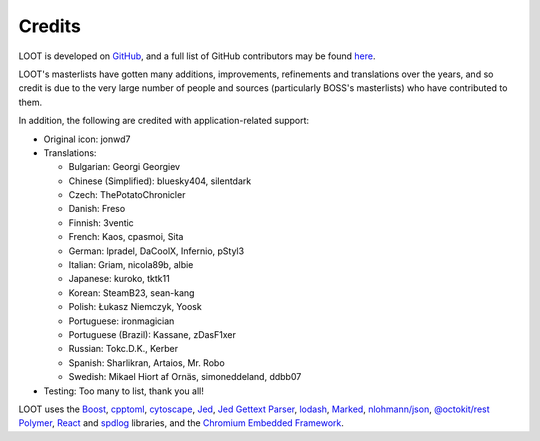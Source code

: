 *******
Credits
*******

LOOT is developed on `GitHub`_, and a full list of GitHub contributors may be found `here`_.

LOOT's masterlists have gotten many additions, improvements, refinements and translations over the years, and so credit is due to the very large number of people and sources (particularly BOSS's masterlists) who have contributed to them.

In addition, the following are credited with application-related support:

* Original icon: jonwd7
* Translations:

  * Bulgarian: Georgi Georgiev
  * Chinese (Simplified): bluesky404, silentdark
  * Czech: ThePotatoChronicler
  * Danish: Freso
  * Finnish: 3ventic
  * French: Kaos, cpasmoi, Sita
  * German: lpradel, DaCoolX, Infernio, pStyl3
  * Italian: Griam, nicola89b, albie
  * Japanese: kuroko, tktk11
  * Korean: SteamB23, sean-kang
  * Polish: Łukasz Niemczyk, Yoosk
  * Portuguese: ironmagician
  * Portuguese (Brazil): Kassane, zDasF1xer
  * Russian: Tokc.D.K., Kerber
  * Spanish: Sharlikran, Artaios, Mr. Robo
  * Swedish: Mikael Hiort af Ornäs, simoneddeland, ddbb07

* Testing: Too many to list, thank you all!

LOOT uses the `Boost`_, `cpptoml`_, `cytoscape`_, `Jed`_, `Jed Gettext Parser`_, `lodash`_, `Marked`_, `nlohmann/json`_, `@octokit/rest`_ `Polymer`_, `React`_ and `spdlog`_ libraries, and the `Chromium Embedded Framework`_.

.. _GitHub: https://github.com/loot/
.. _here: https://loot.github.io/credits/
.. _BOSS: https://boss-developers.github.io/
.. _Boost: https://www.boost.org/
.. _cpptoml: https://github.com/skystrife/cpptoml
.. _cytoscape: https://github.com/cytoscape/cytoscape.js
.. _github-api: https://github.com/github-tools/github
.. _Jed: https://github.com/SlexAxton/Jed
.. _Jed Gettext Parser: https://github.com/Ortham/jed-gettext-parser
.. _lodash: https://lodash.com/
.. _Marked: https://github.com/chjj/marked
.. _nlohmann/json: https://github.com/nlohmann/json
.. _@octokit/rest: https://github.com/octokit/rest.js
.. _Polymer: https://www.polymer-project.org/
.. _React: https://reactjs.org/
.. _spdlog: https://github.com/gabime/spdlog
.. _Chromium Embedded Framework: https://bitbucket.org/chromiumembedded/cef

